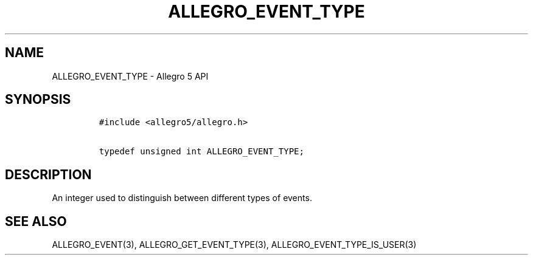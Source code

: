 .TH ALLEGRO_EVENT_TYPE 3 "" "Allegro reference manual"
.SH NAME
.PP
ALLEGRO_EVENT_TYPE - Allegro 5 API
.SH SYNOPSIS
.IP
.nf
\f[C]
#include\ <allegro5/allegro.h>

typedef\ unsigned\ int\ ALLEGRO_EVENT_TYPE;
\f[]
.fi
.SH DESCRIPTION
.PP
An integer used to distinguish between different types of events.
.SH SEE ALSO
.PP
ALLEGRO_EVENT(3), ALLEGRO_GET_EVENT_TYPE(3),
ALLEGRO_EVENT_TYPE_IS_USER(3)
